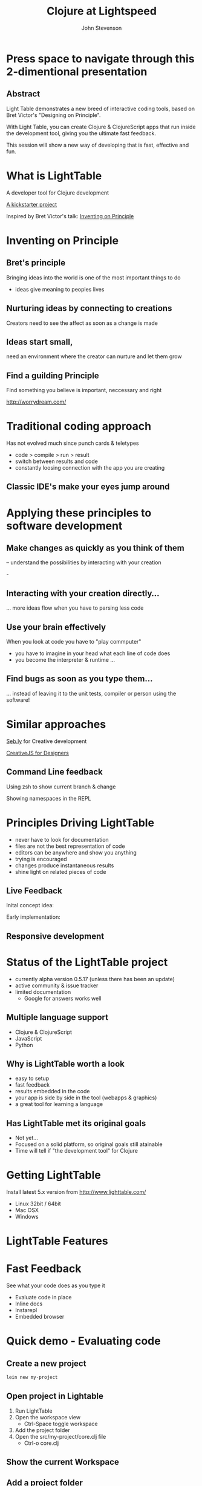 #+Title: Clojure at Lightspeed
#+Author: John Stevenson
#+Email: @jr0cket

#+OPTIONS: toc:nil num:nil
#+OPTIONS: reveal_width:1200
#+OPTIONS: reveal_height:800
#+REVEAL_MARGIN: 0.1
#+REVEAL_MIN_SCALE: 0.5
#+REVEAL_MAX_SCALE: 2.5
#+OPTIONS: reveal_center:nil 
#+OPTIONS: reveal_rolling_links:t reveal_keyboard:t reveal_overview:t 
#+REVEAL_TRANS: linear
#+REVEAL_THEME: jr0cket
#+REVEAL_HEAD_PREAMBLE: <meta name="description" content="Clojure at Lightspeed">


* Press space to navigate through this 2-dimentional presentation

** Abstract

Light Table demonstrates a new breed of interactive coding tools, 
based on Bret Victor's "Designing on Principle". 

With Light Table, you can create Clojure & ClojureScript apps that run inside the development tool, 
giving you the ultimate fast feedback. 

This session will show a new way of developing that is fast, effective and fun.

[[./images/jaxlondon-logo.png]]


* What is LightTable

A developer tool for Clojure development 

[[http://www.kickstarter.com/projects/ibdknox/light-table][A kickstarter project]] 

Inspired by Bret Victor's talk: [[http://vimeo.com/36579366][Inventing on Principle]]

* Inventing on Principle 

** Bret's principle 

Bringing ideas into the world is one of the most important things to do 
- ideas give meaning to peoples lives 

[[./images/creating-ideas.png]]

** Nurturing ideas by connecting to creations 
Creators need to see the affect as soon as a change is made

[[./images/inventing-on-principle-interact-bounce-trace-adjust.png]]

** Ideas start small,
need an environment where the creator can nurture and let them grow 
** Find a guilding Principle

Find something you believe is important, neccessary and right 

http://worrydream.com/

* Traditional coding approach
Has not evolved much since punch cards & teletypes  
#+ATTR_REVEAL: :frag highlight-red
 - code > compile > run > result
 - switch between results and code
 - constantly loosing connection with the app you are creating
 
** Classic IDE's make your eyes jump around
 
[[./images/eclipse-counterclockwise-clojure-project.png]]

* Applying these principles to software development
** Make changes as quickly as you think of them 
-- understand the possibilities by interacting with your creation
 
-[[./images/think_in_code.jpg]]

** Interacting with your creation directly...

... more ideas flow when you have to parsing less code 
** Use your brain effectively 
When you look at code you have to "play commputer"
- you have to imagine in your head what each line of code does
- you become the interpreter & runtime ...

** Find bugs as soon as you type them... 

... instead of leaving it to the unit tests, compiler or person using the software!

* Similar approaches

[[http://seb.ly/][Seb.ly]] for Creative development 

[[http://vimeo.com/36278748][CreativeJS for Designers]]

** Command Line feedback

Using zsh to show current branch & change 

[[./images/zsh-visualising-status-examples.png]]

Showing namespaces in the REPL 

[[./images/clojure-repl-custom-colour-text.png]]

* Principles Driving LightTable

 - never have to look for documentation
 - files are not the best representation of code
 - editors can be anywhere and show you anything
 - trying is encouraged
 - changes produce instantaneous results
 - shine light on related pieces of code


** Live Feedback 

Inital concept idea:
[[./images/lighttable-concept-live-eval.png]]
 
#+REVEAL: split
Early implementation: 
[[./images/light-table-example.png]]


** Responsive development 

[[./images/lighttable-concept-game-example.png]]

* Status of the LightTable project

 - currently alpha version 0.5.17 (unless there has been an update) 
 - active community & issue tracker
 - limited documentation
   - Google for answers works well 

** Multiple language support 

  - Clojure & ClojureScript
  - JavaScript
  - Python

** Why is LightTable worth a look 

- easy to setup 
- fast feedback
- results embedded in the code
- your app is side by side in the tool (webapps & graphics)
- a great tool for learning a language 

** Has LightTable met its original goals

 - Not yet...
 - Focused on a solid platform, so original goals still atainable 
 - Time will tell if "the development tool" for Clojure

* Getting LightTable

Install latest 5.x version from http://www.lighttable.com/ 
 - Linux 32bit / 64bit
 - Mac OSX
 - Windows 

* LightTable Features 
* Fast Feedback 

See what your code does as you type it
#+ATTR_REVEAL: :frag highlight-blue
 - Evaluate code in place 
 - Inline docs 
 - Instarepl
 - Embedded browser 


* Quick demo - Evaluating code

** Create a new project 
#+BEGIN_SRC bash  
lein new my-project 
#+END_SRC

[[./images/clojure-leiningen-new-project.png]] 

** Open project in Lightable

1. Run LightTable
2. Open the workspace view
   - Ctrl-Space toggle workspace
3. Add the project folder
4. Open the src/my-project/core.clj file
   - Ctrl-o core.clj


** Show the current Workspace
[[./images/lighttable-workspace-key-combo.png]]

** Add a project folder 

[[./images/lighttable-workspace-folder-add.png]]

** Open a file 

Open a file from any folder added to the workspace 

[[./images/lighttable-open-file.png]]

** Connecting to a Clojure REPL
Starts a new REPL using the project.clj definition

[[./images/lighttable-connect-keyboard-combo.png]]

#+REVEAL: split
Evaluates all the code in the opened file

[[./images/lighttable-connect-evaluated-code.png]]

** Show REPL connections
See what connections you have open
 - reset and disconnect connections 

[[./images/lighttable-connections-show.png]]

** Interact with Code 

Type some Clojure expressions and evaluate with Ctrl-Enter 

#+BEGIN_SRC clojure 
(+ 1 2 3 4 5)
(println "Hello LightTable")
(def message "Give me fast feedback")
(apply + '(1 2 3 4 5))
#+END_SRC 

#+REVEAL: split
Evaluate a single expression with Ctrl + Enter 
[[./images/lighttable-eval-simple-expression.png]]

#+REVEAL: split

Evaluate all the code with Ctrl + Shift + Enter 
[[./images/lighttable-eval-simple-expressions.png]]

** Evaluating further 

Define a message string 

#+BEGIN_SRC clojure 
(def message "Give me fast feedback")

(defn welcome-message 
 "Send a persons a welcome message"
 [name]
 (str name ", " message)
)

(welcome message "JAX")
#+END_SRC 

** Inline Error messages
See clearly where problems are...
[[./images/lighttable-eval-error-message-inline-defn.png]]

#+REVEAL: split
... see when they are resolved
[[./images/lighttable-eval-error-message-inline-defn-fixed.png]]

** Define another function 

Lets write a simple function, with docs too!

#+BEGIN_SRC clojure 
(defn multi-me 
  "Multiple a number by itself"
  [number]
  (/ number number))

(multi-me 5)
#+END_SRC 

** Evaluate the function - Ctrl + Enter

- checks the function evaluates correctly
- make the function available to use in the current namespace 

[[./images/lighttable-eval-function-multi-me.png]]


** Call the function - Ctrl + Enter 
- see the result of calling the function with a parameter
- change the parameter and use Ctrl + Enter to re-evaluate 

[[./images/lighttable-eval-function-multi-me-call.png]]


** Break the code
What if we had typed divide instead of multiply...

#+BEGIN_SRC clojure 
(multi-me 0)
#+END_SRC 

[[./images/lighttable-eval-error-div-by-zero.png]]


** Calling functions not yet evaluated

Defined a function and trying to call it without evaluating it

[[./images/lighttable-eval-call-function-not-evaluated.png]]

#+REVEAL: split
Evaluate the function then the call to that function 
[[./images/lighttable-eval-order-of-eval.png]]


** Hiding evaluation Results

Simply right click on the result you want to hide and select "Remove result"

[[./images/lighttable-eval-remove-result.png]]


* If you can see what the code is doing, do you need unit tests ?
#+ATTR_REVEAL: :frag roll-in
[[./images/TDD-cycle.png]]

#+ATTR_REVEAL: :frag roll-in
Yes, unit tests are about more than testing code...


* Inline docs 

** Show the docs 
Right click on a function name 
 - Right click on doc to close 

[[./images/lighttable-inline-docs-toggle-docs.png]]

#+REVEAL: split
[[./images/lighttable-show-docs-map.png]]

** Show docs for your own functions 

[[./images/lighttable-inline-docs-high-score-example.png]]

** Code moves out of the way 

[show longer function with several lines of expressions, where does the documentation appear]
[[./images/lighttable-inline-docs-larger-example.png]]

** Hide the docs

Right click and select Remove result 

[[./images/lighttable-inline-docs-larger-example-remove.png]]

** Toggle the docs 

 Ctrl + Space Toggle documentation at cursor

[[./images/lighttable-inline-docs-toggle-docs.png]]


* Instarepl

  Use Instarepl to evaluate your code as you type 

 - Evaluation character by character 

 - Re-evaluate when ever you change code 

** Instarepl workflow - new idea 
Advantages:
 - no project required  
 - no namespace definition required 
 - quick way to test out code
 - really easy way to start learning Clojure 


** Create a new Instarepl 

[[./images/lighttable-instarepl-open.png]]


** Evauating code on the fly

Example: Adding numbers together

[[./images/lighttable-instarepl-live-addition-5.png]]

#+REVEAL: split
Re-evaluate as you add more numbers 

[[./images/lighttable-instarepl-live-addition-10.png]]


** Adding Instarepl to your current editor

1. Open project in workspace 
2. Open file(s) to work on
3. Connect the file(s) to Instarepl



** Multiple REPL sessions

Choose which REPL session to connect to

[[./images/lighttable-instarepl-multiple-repl-choice.png]]


* Example: Learning Clojure Koans

[[http://clojurekoans.com/][Clojure Koans]] are a practical way to learn the language

- use LightTable Instarepl to solve the Koans

** Clone the Koans from Github

#+BEGIN_SRC zsh
git clone https://github.com/functional-koans/clojure-koans.git
#+END_SRC


** Open the Koans folder in LightTable 
1. Ctrl + Space toggle workspace
2. Click on folder
3. Select the Koans folder (containing project.clj)
4. Open the first Koan (click on filename or Ctrl + o filename)
5. Delete first line and trailing parentheses

** Update the Clojure version

LightTable needs to run Clojure 1.5.1 or greater
- edit the project.clj file 

[[./images/lighttable-instarepl-koans-project-clj-version-update.png]]


#+REVEAL: split 
If you dont update the Clojure version, you cannot run Instarepl

[[./images/lighttable-instarepl-koans-cannot-connect.png]]

** Make the current editor an Instarepl

[[./images/lighttable-instarepl-koans-make-current-editor-instarepl.png]]

** Koans are awaiting to be solved 
Each challenge shows an errors

[[./images/lighttable-instarepl-koans-to-be-solved.png]]


** Solving the Koans
[[./images/lighttable-instarepl-koans-being-solved.png]]

#+REVEAL: split

All the Koans are solved

[[./images/lighttable-instarepl-koans-solved.png]]


* Connecting to your own projects

** lein-light leiningen plugin 
use your own projects as the context for the Instarepl

** Install lein-light

In your ~/.lein/profiles.clj
#+BEGIN_SRC clojure 
{:user {:plugins [[lein-light "0.0.4"]]}}
#+END_SRC

** Connecting to the REPL 

#+BEGIN_SRC zsh 
cd my-project 
lein light
#+END_SRC

Ctrl-Space Add Connection 

Select Clojure (remote nREPL)



* Code Watches 

Understanding what constructs are doing

JavaScript interaction 


* Embedded Browser 

* Driving Browser with node app 

Create a node application 
Add any depenencies
Start the node web app
Open browser tab in LT
Open main .js file in LT
Edit main .js file and see change reflected in the browser

Interact with your application live 

Works well with 
- JavaScript
- ClojureScrpt 

** Browser

[still to figure out properly]

** Browser external (with script tag)

[Link to threejs cube clip]


* Interacting with Graphics 
From the original LightTable concept:
[[./images/lighttable-concept-live-clojurescript-game.png]]

#+REVEAL: split
Embedded graphics is yet to come to LightTable 

* LightTable Basics 

** Commands

Ctrl-Space 

Start typing the command you want
LightTable pattern matches available Commands



** Built in Docs

** Workspace
** Connections
** Console output
** Splitting the window
** Moving tabs around

** Searching for Docs 
Open the language search 
[[./images/lighttable-search-language-docs.png]]

#+REVEAL: split 
Search the Clojure language for map 
[[./images/lighttable-search-language-docs-search-map.png]]

** Toggle full screen 

Ctrl + Space toggle fullscreen

** Toggle Console
Ctrl + Space toggle console 

** Toggle Comments 
Ctrl + Space toggle comment lines 

** Toggle live mode 
Ctrl + Space toggle live mode 

** Changing Fonts

** Changing Skin & Themes


* LightTable terminology

What is...

Eval?
Eval, short for evaluation, is the act of executing code inside of a running process. This means you modify the code that is currently executing without having to restart whatever you're doing.

** REPL?
Read-Eval-Print-Loop
 - enter code, evaluate that code and immediately return the result.
 - a great way to experiment and discover your language & libraries 
 - allows you to evaluate code in a file to see what something does

** Instarepl?
An editor that evaluates as you type
 - shows the result of an expression
 - how all the variables in your code are filled in to get that result. This
 - allows you to see data flow through your program
 - a kind of real-time debugging. 
 - Results are blue
 - Variable values are purple

** Client
 - a process connected to Light Table that can be sent messages 
 - messages generally relate to evaluating code in that process 
   - but they don't have to. 

 - eg. to eval Python code, a Python process runs which talks to Light Table over TCP and acts a client for us to send code to.

** Workspace

 - The group of files and folders that you are working with
 - Workspaces are saved and created automatically
 - access last 20 workspaces via "recent" button at top of the workspace tree

** Behavior
Light Table's functionality is defined by functions that respond to a set of triggers. 

This combination of a function and the triggers that it reacts to is called a behavior. 

Behaviors serve as the way to define what Light Table does in any number of situations and operate as a very powerful settings system. 
Behaviors are not applied directly to objects, 
but rather to "tags". These tags allow you to specify behavior for kinds of things at different levels of specificity. 

For example, you can apply behavior to all editors by adding a behavior to the :editor tag or to only clojure editors by adding it to the :editor.clojure tag. 
To modify behaviors, execute the Settings: User behaviors command.

* Resources

[[http://www.chris-granger.com/][Chris Grangers blog]]

[[http://lighttable.com][LightTable.com]]

[[https://github.com/Kodowa/Light-Table-Playground/issues][LightTable issue tracker]]

[[http://blog.jr0cket.co.uk][blog.jr0cket.co.uk]]

[[http://jr0cket.github.io][jr0cket.github.io]]

Thank you.

* WIP

** Interacting with Graphics 

Visualising Binary search tree algorithm
Visualising different search algoritms 
Drawing simple shapes and changing them 


** Creating a project from inside lighttable 
can you create a new project from within lighttable, using leiningen ?


** Behaviours

*** Showing the workspace on start up

always display the workspace panel, in user.behaviors add this behavior to the :app section:

:lt.objs.sidebar.workspace/workspace.open-on-start



*** Run on start 
run on start behavior lets you do all kinds of clever things

It appears to follow the similar pattern to the other behaviour configs. Here's an example of one that worked for me:  

{:+ {:app [(:lt.objs.app/run-on-init :toggle-console)]

If you want more than one command to run you can pass in a vector of them:

{:+ {:app [(:lt.objs.app/run-on-init [:toggle-console ....])]

Note that I had to use auto-completion within the keymap bindings file to lookup the appropriate keyword for the command, so yeah it will be nice when some in-line auto-completion help gets added, but I imagine that will come.



** Defining your own customisations


Q: How do you select the current line, like ctrl+l in Sublime Text

A: add it to your keymap:

     :editor {"ctrl+l" [:editor.select-line]}

Or you could use 'V' in vim mode or emacs ....



** Tweakts 

*** V0.5.16 onwards

ADDED: Clojure mode can now color (comment ...) forms as comments. Use the `Clojure: Highlight comment forms as comments` behavior
ADDED: `Instarepl: set start content` behavior, set it to "" to remove the intro. #827


ADDED: `App: Run commands on start` behavior to let you run whatever when LT is opened. I.e. make full screen, toggle the workspace tree, etc.

an example:

{:+ {:app [(:lt.objs.app/run-on-init :toggle-console)]

If you want more than one command to run you can pass in a vector of them:

{:+ {:app [(:lt.objs.app/run-on-init [:toggle-console ....])]

Note that I had to use auto-completion within the keymap bindings file to lookup the appropriate keyword for the command, so yeah it will be nice when some in-line auto-completion help gets added, but I imagine that will come.


*** Display workspace panel at startup 
always display the workspace panel, in user.behaviors add this behavior to the :app section:

:lt.objs.sidebar.workspace/workspace.open-on-start


*** Defining your own syntax highlihting 

I was able to get the proper syntax highlighting for edn files by putting the following in my user.behaviors file:

{:+ {:files [(:lt.objs.files/file-types [{:name "edn" :exts [:edn] :mime "text/x-clojurescript" :tags [:editor.clj]}])]}}


*** Stop the spinny cubes from spinning

 `Statusbar: reset working indicator` command


*** Working with HTML5 video

 for licensing reasons, node-webkit doesn't ship with the proprietary codecs. See this for how to add them:
https://github.com/rogerwang/node-webkit/wiki/Support-mp3-and-h264-in-video-and-audio-tag


 website featuring a video using simple html5 video tag:

 <video width="640" height="360" id="blablaVideo" autoplay="true">
    <source src="assets/blabla.mp4">
 </video>



*** Paredit fun
Holy paredit commands Batman! I've added a few simple ones that can be composed into doing some neat things. For example with the select expression and clear selection commands you can format a parent expression, or eval it, or delete it, or ... Here's an example from user keymap:

:editor {;;Eval the parent ( ... )
         "alt-enter" [(:paredit.select.parent "(")
                      :eval-editor-form
                      :paredit.select.clear]
         
         ;;Select the parent expression, whether that's [], {}, or ()
         "shift-alt-s" [:paredit.select.parent]
         
         ;;Format the parent ()
         "alt-s" [(:paredit.select.parent "(")
                  :smart-indent-selection
                  :paredit.select.clear]
         
         ;;Slurp and Barf, with less ridiculous and more intuitive names
         "alt-shift-." [:paredit.grow.right]
         "alt-shift-," [:paredit.shrink.right]}


ADDED: Basic paredit commands! `Paredit: Grow right`, `Paredit: Grow left`, `Paredit: Shrink right`, `Paredit: Shrink left`, `Paredit: Select expression`, `Paredit: Clear selection and return cursor`


*** Misc

Allow both {:- {:app ["key"]}} and {:- {:app {"key" [..]}}} for keymap removal

*** Highlight line performance issues 
I turned highlight-line off by default due to the performance issues it carries with it. To turn it back on open your user behaviors and add the :lt.objs.editor/highlight-current-line behavior to the :editor tag.


*** connecting to remote repl - libs required

To allow LT to connect to a remote repl, you have to add in the lighttable-ops middleware. A simple project.clj looks like this:

(defproject lttest "0.1.0-SNAPSHOT"
  :description "FIXME: write description"
  :dependencies [[org.clojure/clojure "1.5.1"]
                 [lein-light-nrepl "0.0.1"]]
  :repl-options {:nrepl-middleware [lighttable.nrepl.handler/lighttable-ops]})





#########################################
#########################################

* Slide with background image  
 :PROPERTIES:
    :reveal_background: ./images/leiningen-slide-background.png
    :reveal_background_trans: slide
    :END:

[[http://www.google.co.uk][hyperlink-text]]

#+ATTR_REVEAL: :frag roll-in
  - bulletpoint
  - dont go crazy

** Sub-slide - srolls vertically from slide above

Some source code using hightlits.js 

#+BEGIN_SRC clojure
(def clojure-devs "love brackets")
#+END_SRC

* Slied with code 
#+BEGIN_SRC zsh 
  git init 
#+END_SRC

* Slide with Colour - overriding the theme 
:PROPERTIES:
    :reveal_background: #770000
    :reveal_background_trans: slide
    :END:

I love red.

#+ATTR_REVEAL: :frag hightlight-red
Hightliht text as a fragment of the slide 

 

** Fragments in Reveal.js

 Press the "Down" key on the page or the down arrow to trigger fragments

#+ATTR_REVEAL: :frag highlight-blue
   * Create
   * Fragment
   * At Ease

** Fragment captions   
#+CAPTION: The Org text source.
#+BEGIN_SRC org
#+ATTR_REVEAL: :frag
   * Create
   * Fragment
   * At Ease
#+END_SRC

** Reveal.js Can Alert
   :PROPERTIES:
   :reveal_data_state: alert
   :END:

   Change slide style to wake up the


Presentation demo 
file:///home/jr0cket/projects/presentations/slides/jax-london-2013-light-table.html  

Simple node 

http://localhost:5000/


3d example 
http://threejs.org/examples/webgl_buffergeometry_particles.html

http://threejs.org/examples/#webgl_buffergeometry_particles

